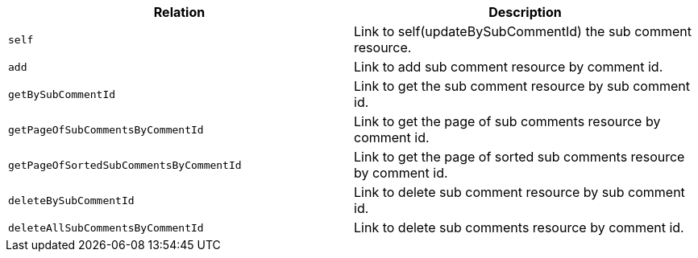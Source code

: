 |===
|Relation|Description

|`+self+`
|Link to self(updateBySubCommentId) the sub comment resource.

|`+add+`
|Link to add sub comment resource by comment id.

|`+getBySubCommentId+`
|Link to get the sub comment resource by sub comment id.

|`+getPageOfSubCommentsByCommentId+`
|Link to get the page of sub comments resource by comment id.

|`+getPageOfSortedSubCommentsByCommentId+`
|Link to get the page of sorted sub comments resource by comment id.

|`+deleteBySubCommentId+`
|Link to delete sub comment resource by sub comment id.

|`+deleteAllSubCommentsByCommentId+`
|Link to delete sub comments resource by comment id.

|===